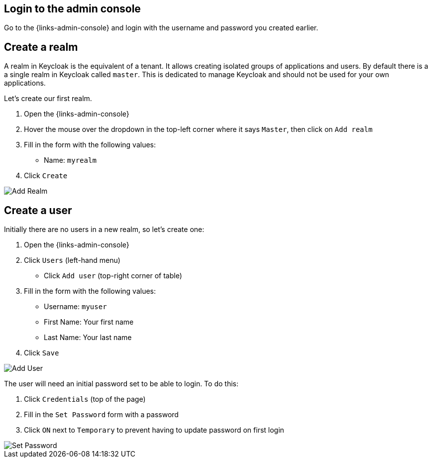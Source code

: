## Login to the admin console

Go to the {links-admin-console} and login with the username and password
you created earlier.

## Create a realm

A realm in Keycloak is the equivalent of a tenant. It allows creating isolated groups of applications and users. By default
there is a a single realm in Keycloak called `master`. This is dedicated to manage Keycloak and should not be used for
your own applications.

Let's create our first realm.

. Open the {links-admin-console}
. Hover the mouse over the dropdown in the top-left corner where it says `Master`, then click on `Add realm`
. Fill in the form with the following values:
** Name: `myrealm`
. Click `Create`

image::{guideImages}/add-realm.png[Add Realm]

## Create a user

Initially there are no users in a new realm, so let's create one:

. Open the {links-admin-console}
. Click `Users` (left-hand menu)
* Click `Add user` (top-right corner of table)
. Fill in the form with the following values:
** Username: `myuser`
** First Name: Your first name
** Last Name: Your last name
. Click `Save`

image::{guideImages}/add-user.png[Add User]

The user will need an initial password set to be able to login. To do this:

. Click `Credentials` (top of the page)
. Fill in the `Set Password` form with a password
. Click `ON` next to `Temporary` to prevent having to update password on first login

image::{guideImages}/set-password.png[Set Password]